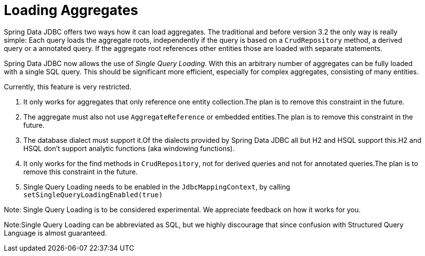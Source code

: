 [[jdbc.loading-aggregates]]
= Loading Aggregates

Spring Data JDBC offers two ways how it can load aggregates.
The traditional and before version 3.2 the only way is really simple:
Each query loads the aggregate roots, independently if the query is based on a `CrudRepository` method, a derived query or a annotated query.
If the aggregate root references other entities those are loaded with separate statements.

Spring Data JDBC now allows the use of _Single Query Loading_.
With this an arbitrary number of aggregates can be fully loaded with a single SQL query.
This should be significant more efficient, especially for complex aggregates, consisting of many entities.

Currently, this feature is very restricted.

1. It only works for aggregates that only reference one entity collection.The plan is to remove this constraint in the future.

2. The aggregate must also not use `AggregateReference` or embedded entities.The plan is to remove this constraint in the future.

3. The database dialect must support it.Of the dialects provided by Spring Data JDBC all but H2 and HSQL support this.H2 and HSQL don't support analytic functions (aka windowing functions).

4. It only works for the find methods in `CrudRepository`, not for derived queries and not for annotated queries.The plan is to remove this constraint in the future.

5. Single Query Loading needs to be enabled in the `JdbcMappingContext`, by calling `setSingleQueryLoadingEnabled(true)`

Note: Single Query Loading is to be considered experimental. We appreciate feedback on how it works for you.

Note:Single Query Loading can be abbreviated as SQL, but we highly discourage that since confusion with Structured Query Language is almost guaranteed.

